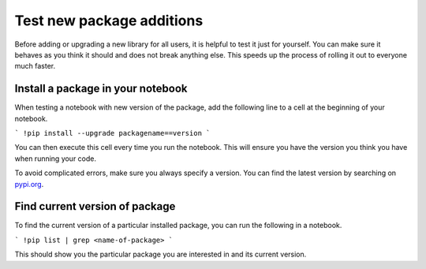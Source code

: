 .. _howto/new-packages:

==========================
Test new package additions
==========================

Before adding or upgrading a new library for all users, it is helpful to test it
just for yourself. You can make sure it behaves as you think it should and does
not break anything else. This speeds up the process of rolling it out to
everyone much faster.

Install a package in your notebook
==================================

When testing a notebook with new version of the package, add the following line
to a cell at the beginning of your notebook.

```
!pip install --upgrade packagename==version
```

You can then execute this cell every time you run the notebook. This will
ensure you have the version you think you have when running your code. 

To avoid complicated errors, make sure you always specify a version. You
can find the latest version by searching on `pypi.org <https://pypi.org>`_.

Find current version of package
===============================

To find the current version of a particular installed package, you can
run the following in a notebook.

```
!pip list | grep <name-of-package>
```

This should show you the particular package you are interested in and its
current version.